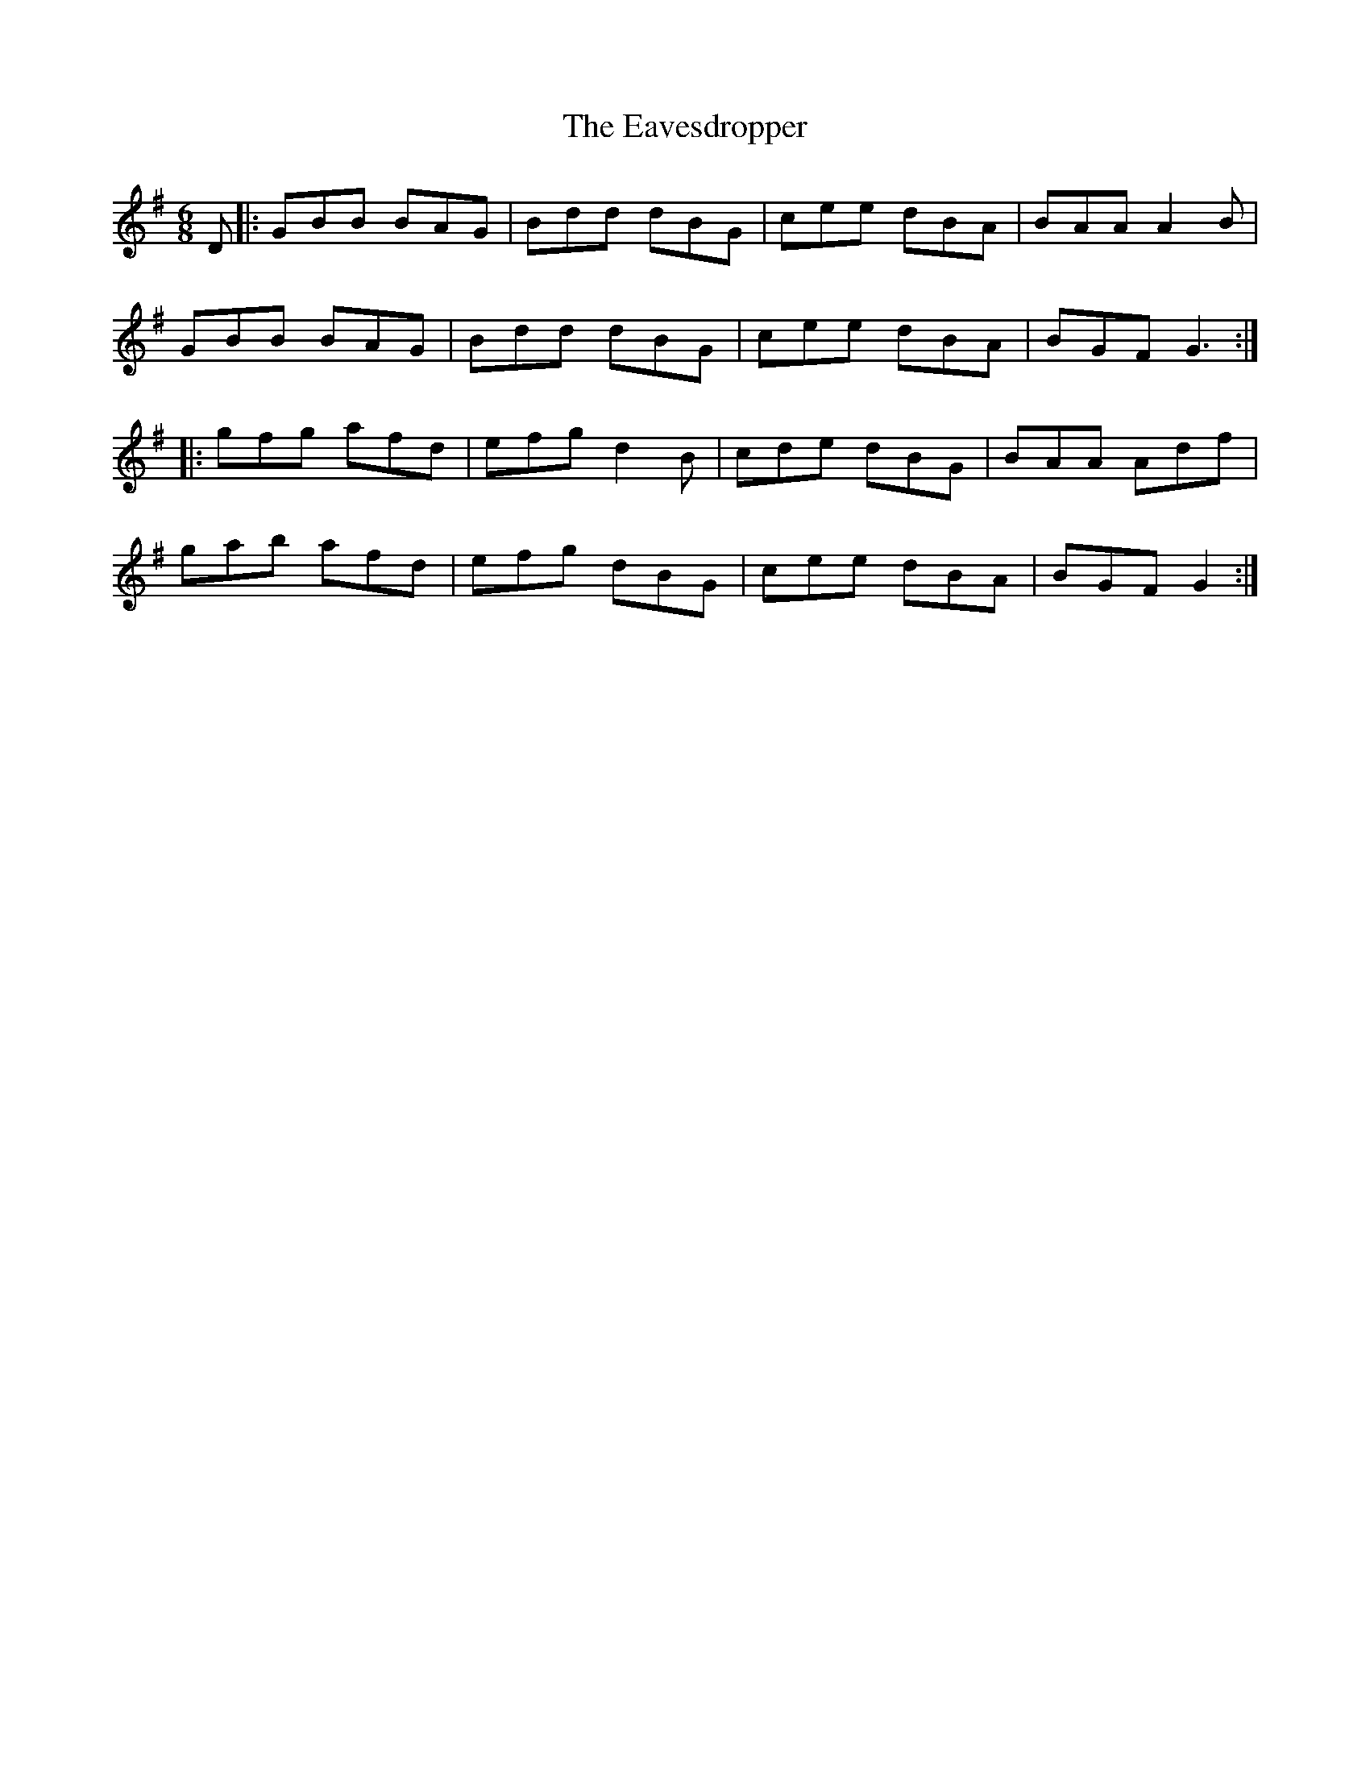 X: 11453
T: Eavesdropper, The
R: jig
M: 6/8
K: Gmajor
D|:GBB BAG|Bdd dBG|cee dBA|BAA A2 B|
GBB BAG|Bdd dBG|cee dBA|BGF G3:|
|:gfg afd|efg d2 B|cde dBG|BAA Adf|
gab afd|efg dBG|cee dBA|BGF G2:|

